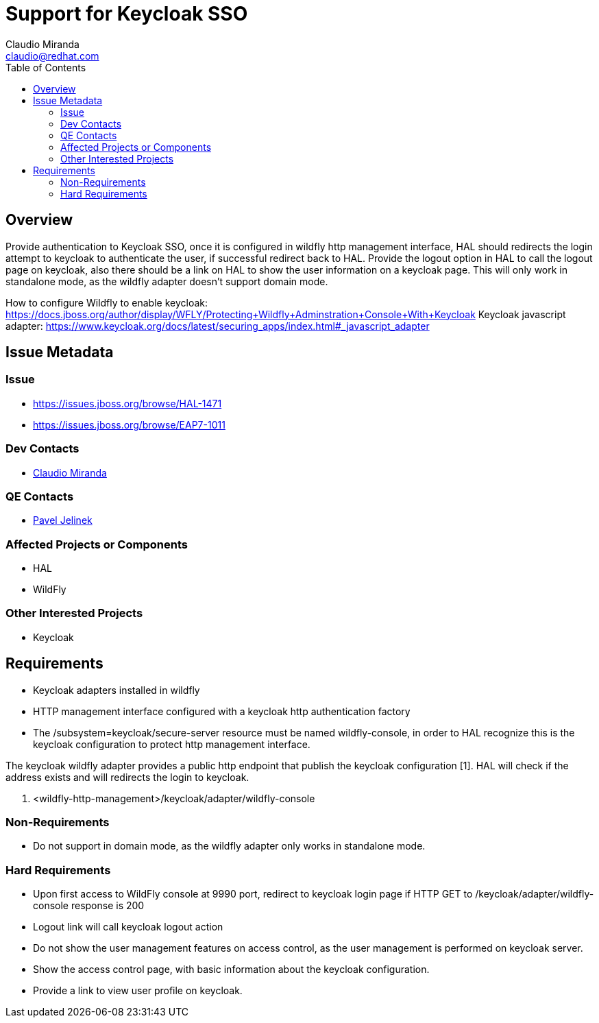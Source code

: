 = Support for Keycloak SSO
:author:            Claudio Miranda
:email:             claudio@redhat.com
:toc:               left
:icons:             font
:idprefix:
:idseparator:       -

== Overview

Provide authentication to Keycloak SSO, once it is configured in wildfly http management interface, HAL should redirects the login attempt to keycloak to authenticate the user, if successful redirect back to HAL. Provide the logout option in HAL to call the logout page on keycloak, also there should be a link on HAL to show the user information on a keycloak page. This will only work in standalone mode, as the wildfly adapter doesn't support domain mode.

How to configure Wildfly to enable keycloak: https://docs.jboss.org/author/display/WFLY/Protecting+Wildfly+Adminstration+Console+With+Keycloak
Keycloak javascript adapter: https://www.keycloak.org/docs/latest/securing_apps/index.html#_javascript_adapter

== Issue Metadata

=== Issue

* https://issues.jboss.org/browse/HAL-1471
* https://issues.jboss.org/browse/EAP7-1011

=== Dev Contacts

* mailto:claudio@redhat.com[Claudio Miranda]

=== QE Contacts

* mailto:pjelinek@redhat.com[Pavel Jelinek]

=== Affected Projects or Components

* HAL
* WildFly

=== Other Interested Projects

* Keycloak

== Requirements

* Keycloak adapters installed in wildfly
* HTTP management interface configured with a keycloak http authentication factory
* The /subsystem=keycloak/secure-server resource must be named wildfly-console, in order to HAL recognize this is the keycloak configuration to protect http management interface.

The keycloak wildfly adapter provides a public http endpoint that publish the keycloak configuration [1]. HAL will check if the address exists and will redirects the login to keycloak.

1. <wildfly-http-management>/keycloak/adapter/wildfly-console

=== Non-Requirements

* Do not support in domain mode, as the wildfly adapter only works in standalone mode.

=== Hard Requirements

* Upon first access to WildFly console at 9990 port, redirect to keycloak login page if HTTP GET to /keycloak/adapter/wildfly-console response is 200
* Logout link will call keycloak logout action
* Do not show the user management features on access control, as the user management is performed on keycloak server.
* Show the access control page, with basic information about the keycloak configuration.
* Provide a link to view user profile on keycloak.
